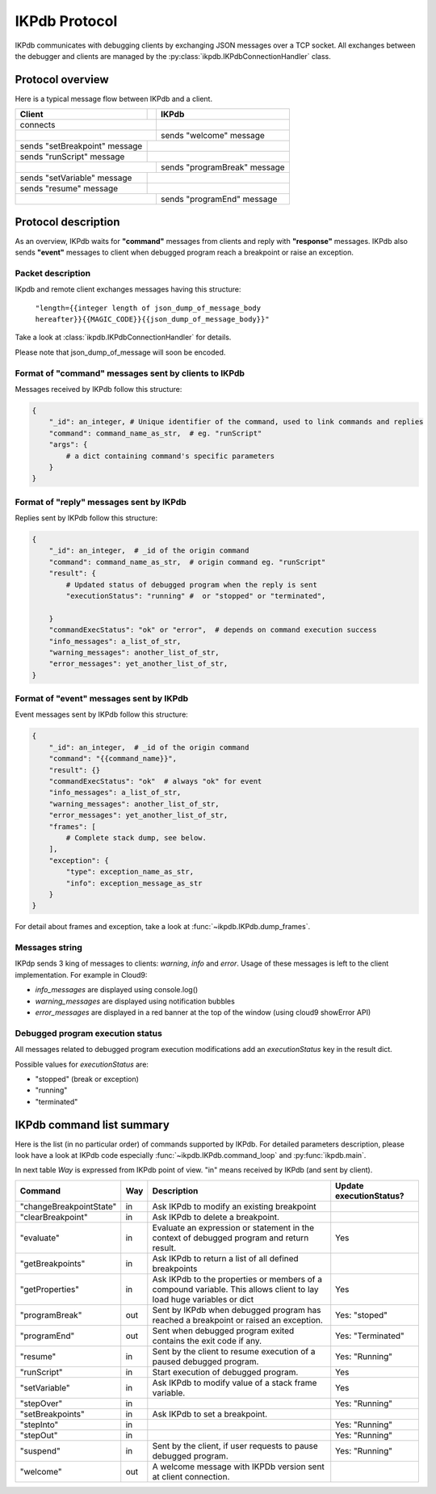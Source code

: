 .. _ikpdb_protocol:

IKPdb Protocol
==============

IKPdb communicates with debugging clients by exchanging JSON messages over a 
TCP socket. All exchanges between the debugger and clients are managed by the
:py:class:`ikpdb.IKPdbConnectionHandler` class.

Protocol overview
-----------------

Here is a typical message flow between IKPdb and a client.

+------------------------+------------+----------------------------+
| Client                 |            |               IKPdb        |
+========================+============+============================+
| connects                            |                            |
+------------------------+------------+----------------------------+
|                                     | sends "welcome" message    |
+------------------------+------------+----------------------------+
| sends "setBreakpoint"  |                                         |
| message                |                                         |
+------------------------+------------+----------------------------+
| sends "runScript"      |                                         |
| message                |                                         |
+------------------------+------------+----------------------------+
|                                     | sends "programBreak"       |
|                                     | message                    |
+------------------------+------------+----------------------------+
| sends "setVariable"    |                                         |
| message                |                                         |
+------------------------+------------+----------------------------+
| sends "resume"         |                                         |
| message                |                                         |
+------------------------+------------+----------------------------+
|                                     | sends "programEnd" message |
+------------------------+------------+----------------------------+

Protocol description
--------------------

As an overview, IKPdb waits for **"command"** messages from clients and reply 
with **"response"** messages. IKPdb also sends **"event"** messages to client when 
debugged program reach a breakpoint or raise an exception.

Packet description
__________________

IKpdb and remote client exchanges messages having this structure:
    
    ``"length={{integer length of json_dump_of_message_body hereafter}}{{MAGIC_CODE}}{{json_dump_of_message_body}}"``

Take a look at :class:`ikpdb.IKPdbConnectionHandler` for details.

Please note that json_dump_of_message will soon be encoded.

Format of "command" messages sent by clients to IKPdb
_____________________________________________________

Messages received by IKPdb follow this structure:

.. code-block:: python

    {
        "_id": an_integer, # Unique identifier of the command, used to link commands and replies
        "command": command_name_as_str,  # eg. "runScript"
        "args": { 
            # a dict containing command's specific parameters 
        }
    }


Format of "reply" messages sent by IKPdb
________________________________________

Replies sent by IKPdb follow this structure:

.. code-block:: python

    {
        "_id": an_integer,  # _id of the origin command
        "command": command_name_as_str,  # origin command eg. "runScript"
        "result": {
            # Updated status of debugged program when the reply is sent
            "executionStatus": "running" #  or "stopped" or "terminated",
            
        }
        "commandExecStatus": "ok" or "error",  # depends on command execution success
        "info_messages": a_list_of_str,
        "warning_messages": another_list_of_str,
        "error_messages": yet_another_list_of_str,
    }

Format of "event" messages sent by IKPdb
________________________________________

Event messages sent by IKPdb follow this structure:

.. code-block:: python

    {
        "_id": an_integer,  # _id of the origin command
        "command": "{{command_name}}",
        "result": {}
        "commandExecStatus": "ok"  # always "ok" for event
        "info_messages": a_list_of_str,
        "warning_messages": another_list_of_str,
        "error_messages": yet_another_list_of_str,
    	"frames": [
    	    # Complete stack dump, see below.
    	],
    	"exception": {
    	    "type": exception_name_as_str,
    	    "info": exception_message_as_str
    	}
    }

For detail about frames and exception, take a look at :func:`~ikpdb.IKPdb.dump_frames`.

Messages string
_______________

IKPdp sends 3 king of messages to clients:  *warning*, *info* and *error*. 
Usage of these messages is left to the client implementation. For example in Cloud9:

* *info_messages* are displayed using console.log()
* *warning_messages* are displayed using notification bubbles
* *error_messages* are displayed in a red banner at the top of the window (using cloud9 showError API)

Debugged program execution status
_________________________________

All messages related to debugged program execution modifications add an 
*executionStatus* key in the result dict.

Possible values for *executionStatus* are:

* "stopped" (break or exception)
* "running"
* "terminated" 

IKPdb command list summary
--------------------------

Here is the list (in no particular order) of commands supported by IKPdb.
For detailed parameters description, please look have a look at IKPdb code
especially :func:`~ikpdb.IKPdb.command_loop` and :py:func:`ikpdb.main`.

In next table *Way* is expressed from IKPdb point of view. "in" means received 
by IKPdb (and sent by client).

+-------------------------+-----+-------------------------------------+-------------------+
| Command                 | Way | Description                         | Update            |
|                         |     |                                     | executionStatus?  |
+=========================+=====+=====================================+===================+
| "changeBreakpointState" | in  | Ask IKPdb to modify an existing     |                   |
|                         |     | breakpoint                          |                   |
+-------------------------+-----+-------------------------------------+-------------------+
| "clearBreakpoint"       | in  | Ask IKPdb to delete a breakpoint.   |                   |
+-------------------------+-----+-------------------------------------+-------------------+
| "evaluate"              | in  | Evaluate an expression or statement | Yes               |
|                         |     | in the context of debugged program  |                   |
|                         |     | and return result.                  |                   |
+-------------------------+-----+-------------------------------------+-------------------+
| "getBreakpoints"        | in  | Ask IKPdb to return a list of all   |                   |
|                         |     | defined breakpoints                 |                   |
+-------------------------+-----+-------------------------------------+-------------------+
| "getProperties"         | in  | Ask IKPdb to the properties or      | Yes               |
|                         |     | members of a compound variable.     |                   |
|                         |     | This allows client to lay load huge |                   |
|                         |     | variables or dict                   |                   |
+-------------------------+-----+-------------------------------------+-------------------+
| "programBreak"          | out | Sent by IKPdb when debugged program | Yes: "stoped"     |
|                         |     | has reached a breakpoint or raised  |                   |
|                         |     | an exception.                       |                   |
+-------------------------+-----+-------------------------------------+-------------------+
| "programEnd"            | out | Sent when debugged program exited   | Yes: "Terminated" |
|                         |     | contains the exit code if any.      |                   |
+-------------------------+-----+-------------------------------------+-------------------+
| "resume"                | in  | Sent by the client to resume        | Yes: "Running"    |
|                         |     | execution of a paused debugged      |                   |
|                         |     | program.                            |                   |
+-------------------------+-----+-------------------------------------+-------------------+
| "runScript"             | in  | Start execution of debugged program.| Yes               |
+-------------------------+-----+-------------------------------------+-------------------+
| "setVariable"           | in  | Ask IKPdb to modify value of a stack| Yes               |
|                         |     | frame variable.                     |                   |
+-------------------------+-----+-------------------------------------+-------------------+
| "stepOver"              | in  |                                     | Yes: "Running"    |
+-------------------------+-----+-------------------------------------+-------------------+
| "setBreakpoints"        | in  | Ask IKPdb to set a breakpoint.      |                   |
+-------------------------+-----+-------------------------------------+-------------------+
| "stepInto"              | in  |                                     | Yes: "Running"    |
+-------------------------+-----+-------------------------------------+-------------------+
| "stepOut"               | in  |                                     | Yes: "Running"    |
+-------------------------+-----+-------------------------------------+-------------------+
| "suspend"               | in  | Sent by the client, if user         | Yes: "Running"    |
|                         |     | requests to pause debugged program. |                   |
+-------------------------+-----+-------------------------------------+-------------------+
| "welcome"               | out | A welcome message with IKPDb        |                   |
|                         |     | version sent at client connection.  |                   |
+-------------------------+-----+-------------------------------------+-------------------+

